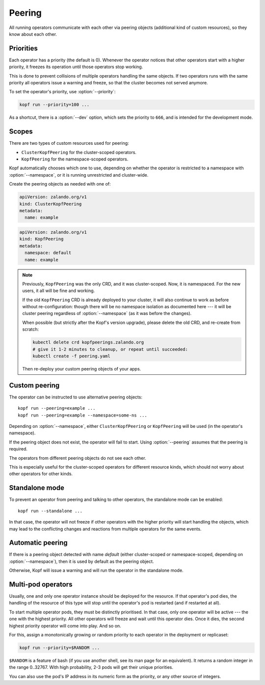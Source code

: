 =======
Peering
=======

All running operators communicate with each other via peering objects
(additional kind of custom resources), so they know about each other.


Priorities
==========

Each operator has a priority (the default is 0). Whenever the operator
notices that other operators start with a higher priority, it freezes
its operation until those operators stop working.

This is done to prevent collisions of multiple operators handling
the same objects. If two operators runs with the same priority  all operators 
issue a warning and freeze, so that the cluster becomes not served anymore.

To set the operator's priority, use :option:`--priority`:

.. code-block:: bash

    kopf run --priority=100 ...

As a shortcut, there is a :option:`--dev` option, which sets
the priority to ``666``, and is intended for the development mode.


Scopes
======

There are two types of custom resources used for peering:

* ``ClusterKopfPeering`` for the cluster-scoped operators.
* ``KopfPeering`` for the namespace-scoped operators.

Kopf automatically chooses which one to use, depending on whether
the operator is restricted to a namespace with :option:`--namespace`,
or it is running unrestricted and cluster-wide.

Create the peering objects as needed with one of:

.. code-block:: yaml

    apiVersion: zalando.org/v1
    kind: ClusterKopfPeering
    metadata:
      name: example

.. code-block:: yaml

    apiVersion: zalando.org/v1
    kind: KopfPeering
    metadata:
      namespace: default
      name: example


.. note::

    Previously, ``KopfPeering`` was the only CRD, and it was cluster-scoped.
    Now, it is namespaced. For the new users, it all will be fine and working.

    If the old ``KopfPeering`` CRD is already deployed to your cluster,
    it will also continue to work as before without re-configuration:
    though there will be no namespace isolation as documented here ---
    it will be cluster peering regardless of :option:`--namespace`
    (as it was before the changes).

    When possible (but strictly after the Kopf's version upgrade),
    please delete the old CRD, and re-create from scratch:

    .. code-block:: bash

        kubectl delete crd kopfpeerings.zalando.org
        # give it 1-2 minutes to cleanup, or repeat until succeeded:
        kubectl create -f peering.yaml

    Then re-deploy your custom peering objects of your apps.


Custom peering
==============

The operator can be instructed to use alternative peering objects::

    kopf run --peering=example ...
    kopf run --peering=example --namespace=some-ns ...

Depending on :option:`--namespace`, either ``ClusterKopfPeering``
or ``KopfPeering`` will be used (in the operator's namespace).

If the peering object does not exist, the operator will fail to start.
Using :option:`--peering` assumes that the peering is required.

The operators from different peering objects do not see each other.

This is especially useful for the cluster-scoped operators for different
resource kinds, which should not worry about other operators for other kinds.


Standalone mode
===============

To prevent an operator from peering and talking to other operators,
the standalone mode can be enabled::

    kopf run --standalone ...

In that case, the operator will not freeze if other operators with
the higher priority will start handling the objects, which may lead
to the conflicting changes and reactions from multiple operators
for the same events.


Automatic peering
=================

If there is a peering object detected with name `default` (either
cluster-scoped or namespace-scoped, depending on :option:`--namespace`),
then it is used by default as the peering object.

Otherwise, Kopf will issue a warning and will run the operator
in the standalone mode.


Multi-pod operators
===================

Usually, one and only one operator instance should be deployed for the resource.
If that operator's pod dies, the handling of the resource of this type
will stop until the operator's pod is restarted (and if restarted at all).

To start multiple operator pods, they must be distinctly prioritised.
In that case, only one operator will be active --- the one with the highest
priority. All other operators will freeze and wait until this operator dies.
Once it dies, the second highest priority operator will come into play.
And so on.

For this, assign a monotonically growing or random priority to each
operator in the deployment or replicaset:

.. code-block:: bash

    kopf run --priority=$RANDOM ...

``$RANDOM`` is a feature of bash
(if you use another shell, see its man page for an equivalent).
It returns a random integer in the range 0..32767.
With high probability, 2-3 pods will get their unique priorities.

You can also use the pod's IP address in its numeric form as the priority,
or any other source of integers.
